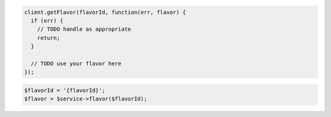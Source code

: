 .. code-block:: csharp

.. code-block:: java

.. code-block:: javascript

    client.getFlavor(flavorId, function(err, flavor) {
      if (err) {
        // TODO handle as appropriate
        return;
      }

      // TODO use your flavor here
    });

.. code-block:: php

    $flavorId = '{flavorId}';
    $flavor = $service->flavor($flavorId);

.. code-block:: python

.. code-block:: ruby
